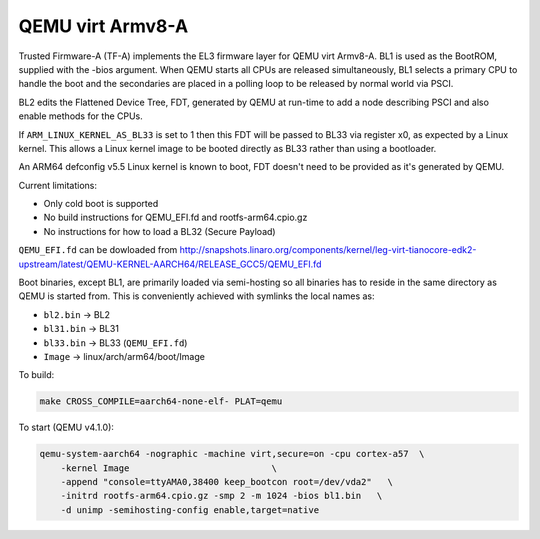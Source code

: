 QEMU virt Armv8-A
=================

Trusted Firmware-A (TF-A) implements the EL3 firmware layer for QEMU virt
Armv8-A. BL1 is used as the BootROM, supplied with the -bios argument.
When QEMU starts all CPUs are released simultaneously, BL1 selects a
primary CPU to handle the boot and the secondaries are placed in a polling
loop to be released by normal world via PSCI.

BL2 edits the Flattened Device Tree, FDT, generated by QEMU at run-time to
add a node describing PSCI and also enable methods for the CPUs.

If ``ARM_LINUX_KERNEL_AS_BL33`` is set to 1 then this FDT will be passed to BL33
via register x0, as expected by a Linux kernel. This allows a Linux kernel image
to be booted directly as BL33 rather than using a bootloader.

An ARM64 defconfig v5.5 Linux kernel is known to boot, FDT doesn't need to be
provided as it's generated by QEMU.

Current limitations:

-  Only cold boot is supported
-  No build instructions for QEMU\_EFI.fd and rootfs-arm64.cpio.gz
-  No instructions for how to load a BL32 (Secure Payload)

``QEMU_EFI.fd`` can be dowloaded from
http://snapshots.linaro.org/components/kernel/leg-virt-tianocore-edk2-upstream/latest/QEMU-KERNEL-AARCH64/RELEASE_GCC5/QEMU_EFI.fd

Boot binaries, except BL1, are primarily loaded via semi-hosting so all
binaries has to reside in the same directory as QEMU is started from. This
is conveniently achieved with symlinks the local names as:

-  ``bl2.bin`` -> BL2
-  ``bl31.bin`` -> BL31
-  ``bl33.bin`` -> BL33 (``QEMU_EFI.fd``)
-  ``Image`` -> linux/arch/arm64/boot/Image

To build:

.. code:: shell

    make CROSS_COMPILE=aarch64-none-elf- PLAT=qemu

To start (QEMU v4.1.0):

.. code:: shell

    qemu-system-aarch64 -nographic -machine virt,secure=on -cpu cortex-a57  \
        -kernel Image                           \
        -append "console=ttyAMA0,38400 keep_bootcon root=/dev/vda2"   \
        -initrd rootfs-arm64.cpio.gz -smp 2 -m 1024 -bios bl1.bin   \
        -d unimp -semihosting-config enable,target=native
